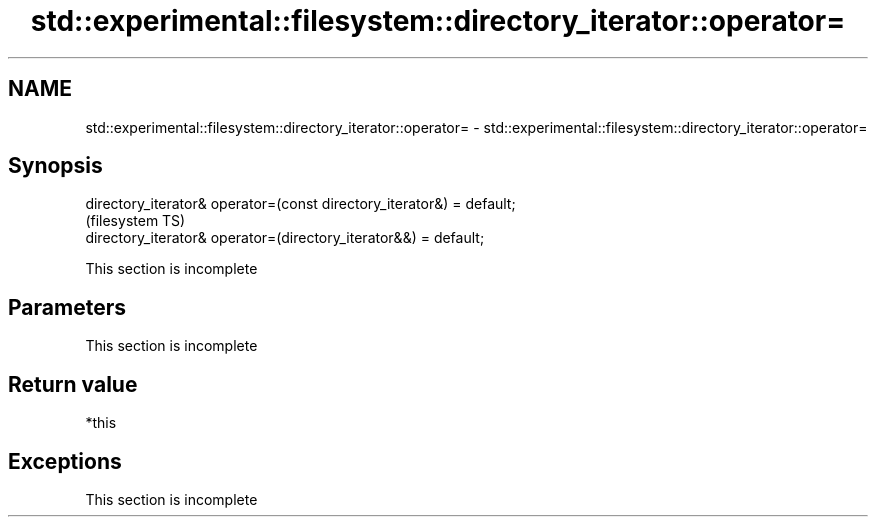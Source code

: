 .TH std::experimental::filesystem::directory_iterator::operator= 3 "2020.03.24" "http://cppreference.com" "C++ Standard Libary"
.SH NAME
std::experimental::filesystem::directory_iterator::operator= \- std::experimental::filesystem::directory_iterator::operator=

.SH Synopsis
   directory_iterator& operator=(const directory_iterator&) = default;
                                                                        (filesystem TS)
   directory_iterator& operator=(directory_iterator&&) = default;

    This section is incomplete

.SH Parameters

    This section is incomplete

.SH Return value

   *this

.SH Exceptions

    This section is incomplete
